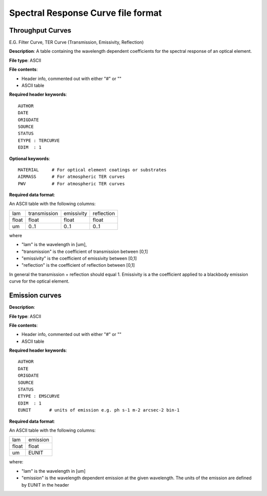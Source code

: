 Spectral Response Curve file format
===================================

Throughput Curves
-----------------
E.G. Filter Curve, TER Curve (Transmission, Emissivity, Reflection)

**Description**: A table containing the wavelength dependent coefficients for
the spectral response of an optical element.

**File type**: ASCII

**File contents**:

* Header info, commented out with either "#" or "\"
* ASCII table

**Required header keywords**::

    AUTHOR
    DATE
    ORIGDATE
    SOURCE
    STATUS
    ETYPE : TERCURVE
    EDIM  : 1

**Optional keywords**::

    MATERIAL     # For optical element coatings or substrates
    AIRMASS      # For atmospheric TER curves
    PWV          # For atmospheric TER curves

**Required data format**:

An ASCII table with the following columns:

===== ============ ========== ==========
lam   transmission emissivity reflection
----- ------------ ---------- ----------
float float          float      float
um    0..1           0..1       0..1
===== ============ ========== ==========

where

* "lam" is the wavelength in [um],
* "transmission" is the coefficient of transmission between [0,1]
* "emissivity" is the coefficient of emissivity between [0,1]
* "reflection" is the coefficient of reflection between [0,1]

In general the transmission + reflection should equal 1. Emissivity is a
the coefficient applied to a blackbody emission curve for the optical element.


Emission curves
---------------

**Description**:

**File type**: ASCII

**File contents**:

* Header info, commented out with either "#" or "\"
* ASCII table

**Required header keywords**::

    AUTHOR
    DATE
    ORIGDATE
    SOURCE
    STATUS
    ETYPE : EMSCURVE
    EDIM  : 1
    EUNIT       # units of emission e.g. ph s-1 m-2 arcsec-2 bin-1

**Required data format**:

An ASCII table with the following columns:

===== ========
lam   emission
----- --------
float float
um    EUNIT
===== ========

where:

* "lam" is the wavelength in [um]
* "emission" is the wavelength dependent emission at the given wavelength. The
  units of the emission are defined by EUNIT in the header
